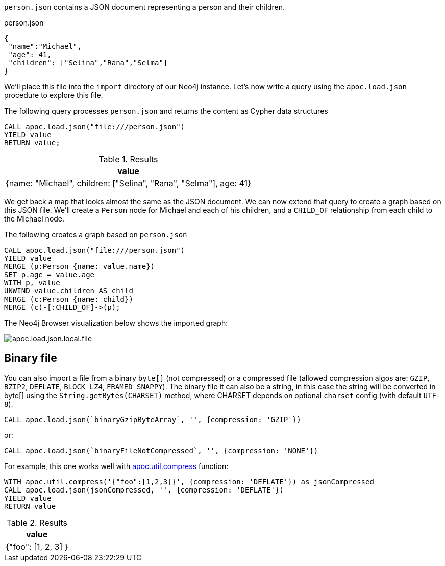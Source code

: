 `person.json` contains a JSON document representing a person and their children.

.person.json
[source,json]
----
{
 "name":"Michael",
 "age": 41,
 "children": ["Selina","Rana","Selma"]
}
----

We'll place this file into the `import` directory of our Neo4j instance.
Let's now write a query using the `apoc.load.json` procedure to explore this file.

The following query processes `person.json` and returns the content as Cypher data structures

[source,cypher]
----
CALL apoc.load.json("file:///person.json")
YIELD value
RETURN value;
----

.Results
[options="header"]
|===
| value
| {name: "Michael", children: ["Selina", "Rana", "Selma"], age: 41}
|===

We get back a map that looks almost the same as the JSON document.
We can now extend that query to create a graph based on this JSON file.
We'll create a `Person` node for Michael and each of his children, and a `CHILD_OF` relationship from each child to the Michael node.

.The following creates a graph based on `person.json`
[source,cypher]
----
CALL apoc.load.json("file:///person.json")
YIELD value
MERGE (p:Person {name: value.name})
SET p.age = value.age
WITH p, value
UNWIND value.children AS child
MERGE (c:Person {name: child})
MERGE (c)-[:CHILD_OF]->(p);
----

The Neo4j Browser visualization below shows the imported graph:

image::apoc.load.json.local.file.svg[]


== Binary file

You can also import a file from a binary `byte[]` (not compressed) or a compressed file (allowed compression algos are: `GZIP`, `BZIP2`, `DEFLATE`, `BLOCK_LZ4`, `FRAMED_SNAPPY`).
The binary file it can also be a string, in this case the string will be converted in byte[] using the `String.getBytes(CHARSET)` method,
where CHARSET depends on optional `charset` config (with default `UTF-8`).

[source,cypher]
----
CALL apoc.load.json(`binaryGzipByteArray`, '', {compression: 'GZIP'}) 
----

or:

[source,cypher]
----
CALL apoc.load.json(`binaryFileNotCompressed`, '', {compression: 'NONE'}) 
----

For example, this one works well with xref::overview/apoc.util/apoc.util.compress.adoc[apoc.util.compress] function:

[source,cypher]
----
WITH apoc.util.compress('{"foo":[1,2,3]}', {compression: 'DEFLATE'}) as jsonCompressed
CALL apoc.load.json(jsonCompressed, '', {compression: 'DEFLATE'})
YIELD value
RETURN value
----


.Results
[opts="header"]
|===
| value
| {"foo": [1, 2, 3] }
|===